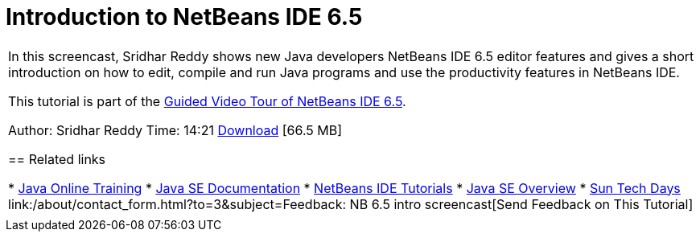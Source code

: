 // 
//     Licensed to the Apache Software Foundation (ASF) under one
//     or more contributor license agreements.  See the NOTICE file
//     distributed with this work for additional information
//     regarding copyright ownership.  The ASF licenses this file
//     to you under the Apache License, Version 2.0 (the
//     "License"); you may not use this file except in compliance
//     with the License.  You may obtain a copy of the License at
// 
//       http://www.apache.org/licenses/LICENSE-2.0
// 
//     Unless required by applicable law or agreed to in writing,
//     software distributed under the License is distributed on an
//     "AS IS" BASIS, WITHOUT WARRANTIES OR CONDITIONS OF ANY
//     KIND, either express or implied.  See the License for the
//     specific language governing permissions and limitations
//     under the License.
//

= Introduction to NetBeans IDE 6.5
:jbake-type: tutorial
:jbake-tags: tutorials 
:markup-in-source: verbatim,quotes,macros
:jbake-status: published
:icons: font
:syntax: true
:source-highlighter: pygments
:toc: left
:toc-title:
:description: Introduction to NetBeans IDE 6.5 - Apache NetBeans
:keywords: Apache NetBeans, Tutorials, Introduction to NetBeans IDE 6.5

|===
|In this screencast, Sridhar Reddy shows new Java developers NetBeans IDE 6.5 editor features and gives a short introduction on how to edit, compile and run Java programs and use the productivity features in NetBeans IDE.

This tutorial is part of the link:../intro-screencasts.html[+Guided Video Tour of NetBeans IDE 6.5+].

Author: Sridhar Reddy
Time: 14:21
link:http://mediacast.sun.com/users/sridharpreddy/media/IntroToNB65_sml.flv[+Download+] [66.5 MB]


== Related links

* link:http://java.sun.com/developer/onlineTraining/[+Java Online Training+]
* link:http://java.sun.com/javase/6/docs/[+Java SE Documentation+]
* link:https://netbeans.org/kb/index.html[+NetBeans IDE Tutorials+]
* link:http://java.sun.com/javase/[+Java SE Overview+]
* link:http://developers.sun.com/events/techdays/[+Sun Tech Days+]
link:/about/contact_form.html?to=3&subject=Feedback: NB 6.5 intro screencast[+Send Feedback on This Tutorial+]
 |  
|===
